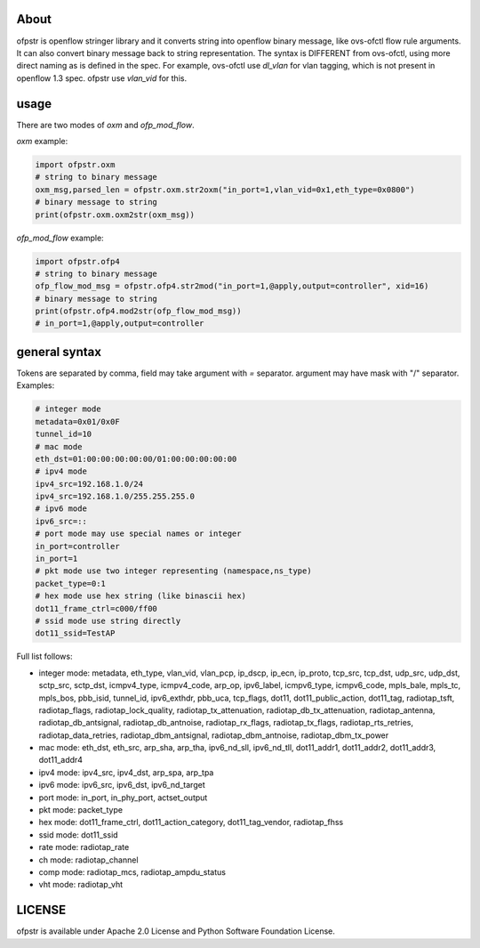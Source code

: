 About
-----
ofpstr is openflow stringer library and it converts string into 
openflow binary message, like ovs-ofctl flow rule arguments.
It can also convert binary message back to string representation.
The syntax is DIFFERENT from ovs-ofctl, using more direct naming 
as is defined in the spec. For example, ovs-ofctl use `dl_vlan`
for vlan tagging, which is not present in openflow 1.3 spec.
ofpstr use `vlan_vid` for this.

usage
-----
There are two modes of `oxm` and `ofp_mod_flow`.

`oxm` example:

.. code:: python

   import ofpstr.oxm
   # string to binary message
   oxm_msg,parsed_len = ofpstr.oxm.str2oxm("in_port=1,vlan_vid=0x1,eth_type=0x0800")
   # binary message to string
   print(ofpstr.oxm.oxm2str(oxm_msg))

`ofp_mod_flow` example:

.. code:: python

   import ofpstr.ofp4
   # string to binary message
   ofp_flow_mod_msg = ofpstr.ofp4.str2mod("in_port=1,@apply,output=controller", xid=16)
   # binary message to string
   print(ofpstr.ofp4.mod2str(ofp_flow_mod_msg))
   # in_port=1,@apply,output=controller


general syntax
--------------
Tokens are separated by comma, field may take argument with `=` separator.
argument may have mask with "/" separator. Examples:

.. code:: ini

  # integer mode
  metadata=0x01/0x0F
  tunnel_id=10
  # mac mode
  eth_dst=01:00:00:00:00:00/01:00:00:00:00:00
  # ipv4 mode
  ipv4_src=192.168.1.0/24
  ipv4_src=192.168.1.0/255.255.255.0
  # ipv6 mode
  ipv6_src=::
  # port mode may use special names or integer
  in_port=controller
  in_port=1
  # pkt mode use two integer representing (namespace,ns_type)
  packet_type=0:1
  # hex mode use hex string (like binascii hex)
  dot11_frame_ctrl=c000/ff00
  # ssid mode use string directly
  dot11_ssid=TestAP

Full list follows:

* integer mode: metadata, eth_type, vlan_vid, vlan_pcp, ip_dscp, ip_ecn, ip_proto, 
  tcp_src, tcp_dst, udp_src, udp_dst, sctp_src, sctp_dst, icmpv4_type, icmpv4_code, 
  arp_op, ipv6_label, icmpv6_type, icmpv6_code, mpls_bale, mpls_tc, mpls_bos, 
  pbb_isid, tunnel_id, ipv6_exthdr, pbb_uca, tcp_flags, 
  dot11, dot11_public_action, dot11_tag, 
  radiotap_tsft, radiotap_flags, radiotap_lock_quality, radiotap_tx_attenuation, 
  radiotap_db_tx_attenuation, radiotap_antenna, radiotap_db_antsignal, radiotap_db_antnoise, 
  radiotap_rx_flags, radiotap_tx_flags, radiotap_rts_retries, radiotap_data_retries, 
  radiotap_dbm_antsignal, radiotap_dbm_antnoise, radiotap_dbm_tx_power
* mac mode: eth_dst, eth_src, arp_sha, arp_tha, ipv6_nd_sll, ipv6_nd_tll, dot11_addr1, dot11_addr2, dot11_addr3, dot11_addr4
* ipv4 mode: ipv4_src, ipv4_dst, arp_spa, arp_tpa
* ipv6 mode: ipv6_src, ipv6_dst, ipv6_nd_target
* port mode: in_port, in_phy_port, actset_output
* pkt mode: packet_type
* hex mode: dot11_frame_ctrl, dot11_action_category, dot11_tag_vendor, radiotap_fhss
* ssid mode: dot11_ssid
* rate mode: radiotap_rate
* ch mode: radiotap_channel
* comp mode: radiotap_mcs, radiotap_ampdu_status
* vht mode: radiotap_vht


LICENSE
-------
ofpstr is available under Apache 2.0 License and Python Software 
Foundation License.
